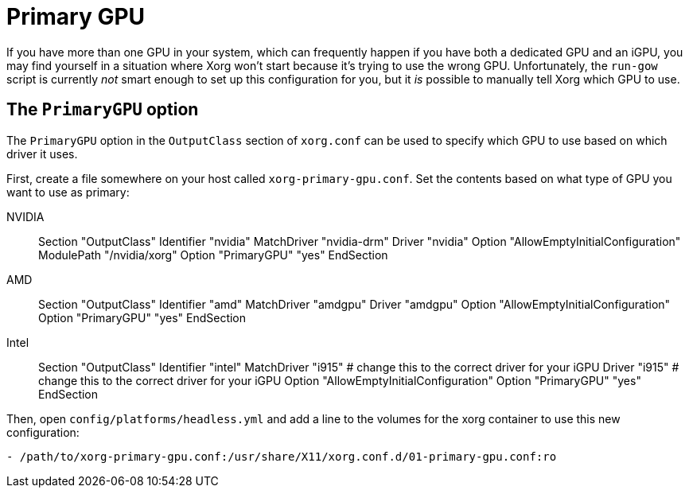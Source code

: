 = Primary GPU

If you have more than one GPU in your system, which can frequently happen if
you have both a dedicated GPU and an iGPU, you may find yourself in a situation
where Xorg won't start because it's trying to use the wrong GPU.
Unfortunately, the `run-gow` script is currently _not_ smart enough to set up
this configuration for you, but it _is_ possible to manually tell Xorg which
GPU to use.

== The `PrimaryGPU` option

The `PrimaryGPU` option in the `OutputClass` section of `xorg.conf` can be used
to specify which GPU to use based on which driver it uses.

First, create a file somewhere on your host called `xorg-primary-gpu.conf`.
Set the contents based on what type of GPU you want to use as primary:

[tabs]
======
NVIDIA::
+
--
Section "OutputClass"
    Identifier "nvidia"
    MatchDriver "nvidia-drm"
    Driver "nvidia"
    Option "AllowEmptyInitialConfiguration"
    ModulePath "/nvidia/xorg"
    Option "PrimaryGPU" "yes"
EndSection
--
AMD::
+
--
Section "OutputClass"
    Identifier "amd"
    MatchDriver "amdgpu"
    Driver "amdgpu"
    Option "AllowEmptyInitialConfiguration"
    Option "PrimaryGPU" "yes"
EndSection
--
Intel::
+
--
Section "OutputClass"
    Identifier "intel"
    MatchDriver "i915" # change this to the correct driver for your iGPU
    Driver "i915"      # change this to the correct driver for your iGPU
    Option "AllowEmptyInitialConfiguration"
    Option "PrimaryGPU" "yes"
EndSection
--
======

Then, open `config/platforms/headless.yml` and add a line to the volumes for the xorg container to use this new configuration:
....
- /path/to/xorg-primary-gpu.conf:/usr/share/X11/xorg.conf.d/01-primary-gpu.conf:ro
....
